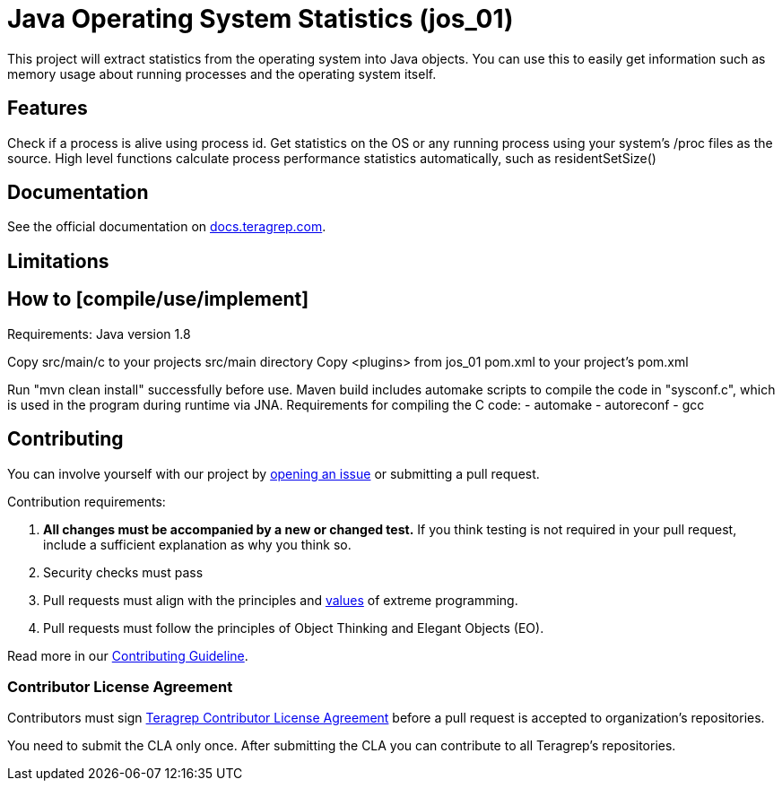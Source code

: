// Before publishing your new repository:
// 1. Write the readme file
// 2. Update the issues link in Contributing section in the readme file
// 3. Update the discussion link in config.yml file in .github/ISSUE_TEMPLATE directory

= Java Operating System Statistics (jos_01)

// Add a short description of your project. Tell what your project does and what it's used for.

This project will extract statistics from the operating system into Java objects.
You can use this to easily get information such as memory usage about running processes and the operating system itself.

== Features

// List your project's features

Check if a process is alive using process id.
Get statistics on the OS or any running process using your system's /proc files as the source.
High level functions calculate process performance statistics automatically, such as residentSetSize()

== Documentation

See the official documentation on https://docs.teragrep.com[docs.teragrep.com].

== Limitations

// If your project has limitations, please list them. Otherwise remove this section.

== How to [compile/use/implement]

Requirements:
Java version 1.8

Copy src/main/c to your projects src/main directory
Copy <plugins> from jos_01 pom.xml to your project's pom.xml

Run "mvn clean install" successfully before use.
Maven build includes automake scripts to compile the code in "sysconf.c", which is used in the program during runtime via JNA.
Requirements for compiling the C code:
- automake
- autoreconf
- gcc


// add instructions how people can start to use your project

== Contributing

// Change the repository name in the issues link to match with your project's name

You can involve yourself with our project by https://github.com/teragrep/jos_01/issues/new/choose[opening an issue] or submitting a pull request.

Contribution requirements:

. *All changes must be accompanied by a new or changed test.* If you think testing is not required in your pull request, include a sufficient explanation as why you think so.
. Security checks must pass
. Pull requests must align with the principles and http://www.extremeprogramming.org/values.html[values] of extreme programming.
. Pull requests must follow the principles of Object Thinking and Elegant Objects (EO).

Read more in our https://github.com/teragrep/teragrep/blob/main/contributing.adoc[Contributing Guideline].

=== Contributor License Agreement

Contributors must sign https://github.com/teragrep/teragrep/blob/main/cla.adoc[Teragrep Contributor License Agreement] before a pull request is accepted to organization's repositories.

You need to submit the CLA only once. After submitting the CLA you can contribute to all Teragrep's repositories.
